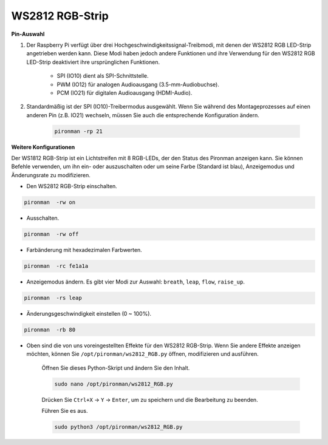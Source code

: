 .. _rgb_strip:

WS2812 RGB-Strip
=======================

**Pin-Auswahl**

#. Der Raspberry Pi verfügt über drei Hochgeschwindigkeitssignal-Treibmodi, mit denen der WS2812 RGB LED-Strip angetrieben werden kann. Diese Modi haben jedoch andere Funktionen und ihre Verwendung für den WS2812 RGB LED-Strip deaktiviert ihre ursprünglichen Funktionen.
 

    .. image:: img/strip_select.png


    * SPI (IO10) dient als SPI-Schnittstelle.
    * PWM (IO12) für analogen Audioausgang (3.5-mm-Audiobuchse).
    * PCM (IO21) für digitalen Audioausgang (HDMI-Audio).

#. Standardmäßig ist der SPI (IO10)-Treibermodus ausgewählt. Wenn Sie während des Montageprozesses auf einen anderen Pin (z.B. IO21) wechseln, müssen Sie auch die entsprechende Konfiguration ändern.

    .. code-block:: shell

        pironman -rp 21

**Weitere Konfigurationen**

Der WS1812 RGB-Strip ist ein Lichtstreifen mit 8 RGB-LEDs, der den Status des Pironman anzeigen kann. Sie können Befehle verwenden, um ihn ein- oder auszuschalten oder um seine Farbe (Standard ist blau), Anzeigemodus und Änderungsrate zu modifizieren.

* Den WS2812 RGB-Strip einschalten.

.. code-block:: shell

    pironman  -rw on

* Ausschalten.

.. code-block:: shell

    pironman  -rw off

* Farbänderung mit hexadezimalen Farbwerten.

.. code-block:: shell

    pironman  -rc fe1a1a

* Anzeigemodus ändern. Es gibt vier Modi zur Auswahl: ``breath``, ``leap``, ``flow``, ``raise_up``.

.. code-block:: shell

    pironman  -rs leap

* Änderungsgeschwindigkeit einstellen (0 ~ 100%).

.. code-block:: shell

    pironman  -rb 80

* Oben sind die von uns voreingestellten Effekte für den WS2812 RGB-Strip. Wenn Sie andere Effekte anzeigen möchten, können Sie ``/opt/pironman/ws2812_RGB.py`` öffnen, modifizieren und ausführen.

    Öffnen Sie dieses Python-Skript und ändern Sie den Inhalt.

    .. code-block:: shell

        sudo nano /opt/pironman/ws2812_RGB.py

    Drücken Sie ``Ctrl+X`` -> ``Y`` -> ``Enter``, um zu speichern und die Bearbeitung zu beenden.

    Führen Sie es aus.

    .. code-block:: shell

        sudo python3 /opt/pironman/ws2812_RGB.py
